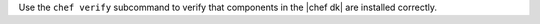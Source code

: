 .. The contents of this file may be included in multiple topics (using the includes directive).
.. The contents of this file should be modified in a way that preserves its ability to appear in multiple topics.


Use the ``chef verify`` subcommand to verify that components in the |chef dk| are installed correctly.
